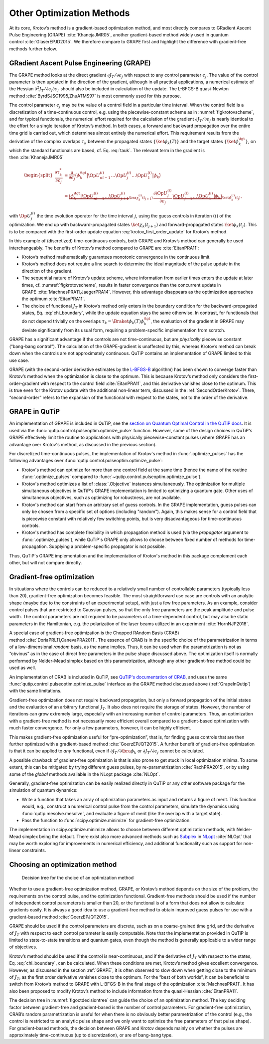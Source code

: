 Other Optimization Methods
==========================

At its core, Krotov’s method is a gradient-based optimization method,
and most directly compares to GRadient Ascent Pulse Engineering
(GRAPE) :cite:`KhanejaJMR05`, another gradient-based method
widely used in quantum control :cite:`GlaserEPJD2015`. We
therefore compare to GRAPE first and highlight the difference with
gradient-free methods further below.

.. _GRAPE:

GRadient Ascent Pulse Engineering (GRAPE)
-----------------------------------------

The GRAPE method looks at the direct gradient :math:`\partial J_T/\partial
\epsilon_j` with respect to any control parameter :math:`\epsilon_j`.  The
value of the control parameter is then updated in the direction of the
gradient, although in all practical applications, a numerical estimate of the
Hessian :math:`\partial^2 J_T/\partial \epsilon_j \partial \epsilon_{j^\prime}`
should also be included in calculation of the update. The L-BFGS-B quasi-Newton
method :cite:`ByrdSJSC1995,ZhuATMS97` is most commonly used for this purpose.

The control parameter :math:`\epsilon_j` may be the value of a control field in
a particular time interval. When the control field is a discretization of a
time-continuous control, e.g. using the piecewise-constant scheme as in
:numref:`figkrotovscheme`, and for typical functionals, the numerical effort
required for the calculation of the gradient :math:`\partial J_T/\partial
\epsilon_j` is nearly identical to the effort for a single iteration of
Krotov’s method. In both cases, a forward and backward propagation over the
entire time grid is carried out, which determines almost entirely the numerical
effort. This requirement results from the derivative of the complex overlaps
:math:`\tau_k` between the propagated states :math:`\{\ket{\phi_k(T)}\}` and
the target states :math:`\{\ket{\phi_k^{\tgt}}\}`, on which the standard
functionals are based, cf. Eq. :eq:`tauk`. The relevant term in the gradient is
then :cite:`KhanejaJMR05`

.. math::

   \begin{split}
     \frac{\partial \tau_k^*}{\partial \epsilon_j}
     &= \frac{\partial}{\partial \epsilon_j}
       \big\langle \phi_k^{\tgt} \big\vert
               \Op{U}^{(i)}_{nt-1} \dots \Op{U}^{(i)}_{j} \dots
               \Op{U}^{(i)}_{1} \big\vert \phi_k \big\rangle \\
     &=
       \underbrace{%
           \big\langle \phi_k^{\tgt} \big\vert
             \Op{U}^{(i)}_{nt-1} \dots \Op{U}^{(i)}_{j+1}}_{%
         \bra{\chi^{(i)}_k(t_{j+1})}
        }
         \, \frac{\partial\Op{U}^{(i)}_{j}}{\partial\epsilon_j} \,
        \underbrace{%
          \Op{U}^{(i)}_{j-1} \dots \Op{U}^{(i)}_{1} \big\vert
           \phi_k \big\rangle}_{%
         \ket{\phi^{(i)}_k(t_j)}
        }\,,
     \end{split}

with :math:`\Op{U}^{(i)}_j` the time evolution operator for the time
interval :math:`j`, using the guess controls in iteration :math:`(i)` of
the optimization. We end up with backward-propagated states
:math:`\ket{\chi_k(t_{j+1})}` and forward-propagated states
:math:`\ket{\phi_k(t_j)}`. This is to be compared with the first-order
update equation :eq:`krotov_first_order_update` for Krotov’s method.

In this example of (discretized) time-continuous controls, both GRAPE
and Krotov’s method can generally be used interchangeably. The benefits
of Krotov’s method compared to GRAPE are :cite:`EitanPRA11`:

-  Krotov’s method mathematically guarantees monotonic convergence in
   the continuous limit.

-  Krotov’s method does not require a line search to determine the ideal
   magnitude of the pulse update in the direction of the gradient.

-  The sequential nature of Krotov’s update scheme, where information
   from earlier times enters the update at later times,
   cf. :numref:`figkrotovscheme`, results in
   faster convergence than the concurrent update in
   GRAPE :cite:`MachnesPRA11,JaegerPRA14`. However, this
   advantage disappears as the optimization approaches the
   optimum :cite:`EitanPRA11`.

-  The choice of functional :math:`J_T` in Krotov’s method only enters
   in the boundary condition for the backward-propagated states,
   Eq. :eq:`chi_boundary`, while the update equation stays the same otherwise.
   In contrast, for functionals that do not depend trivially on the overlaps
   :math:`\tau_k = \Braket{\phi_k(T)}{\phi_k^\tgt}`, the evaluation of
   the gradient in GRAPE may deviate significantly from its usual form,
   requiring a problem-specific implementation from scratch.

GRAPE has a significant advantage if the controls are not
time-continuous, but are *physically* piecewise constant (“bang-bang
control”). The calculation of the GRAPE-gradient is unaffected by this,
whereas Krotov’s method can break down when the controls are not
approximately continuous. QuTiP contains an implementation of GRAPE
limited to this use case.

GRAPE (with the second-order derivative estimates by the `L-BFGS-B`_
algorithm) has been shown to converge faster than Krotov’s method when
the optimization is close to the optimum. This is because Krotov’s
method only considers the first-order-gradient with respect to the
control field :cite:`EitanPRA11`, and this derivative
vanishes close to the optimum. This is true even for the Krotov update
with the additional non-linear term, discussed in
the :ref:`SecondOrderKrotov`. There, “second-order” refers to the expansion of
the functional with respect to the states, not to the order of the derivative.

.. _L-BFGS-B: https://docs.scipy.org/doc/scipy/reference/optimize.minimize-lbfgsb.html

.. _GrapeInQutip:

GRAPE in QuTiP
--------------

An implementation of GRAPE is included in QuTiP, see the `section on Quantum
Optimal Control in the QuTiP docs`_.  It is used via the
:func:`qutip.control.pulseoptim.optimize_pulse` function.
However, some of the design choices in QuTiP's GRAPE effectively limit
the routine to applications with physically piecewise-constant pulses (where
GRAPE has an advantage over Krotov's method, as discussed in the previous
section).

For discretized time-continuous pulses, the implementation of Krotov's method
in :func:`.optimize_pulses` has the following advantages over
:func:`qutip.control.pulseoptim.optimize_pulse`:

* Krotov's method can optimize for more than one control field at the same time
  (hence the name of the routine :func:`.optimize_pulses` compared to
  :func:`~qutip.control.pulseoptim.optimize_pulse`).
* Krotov's method optimizes a list of :class:`.Objective` instances
  simultaneously. The optimization for multiple simultaneous objectives in
  QuTiP's GRAPE implementation is limited to optimizing a quantum gate. Other
  uses of simultaneous objectives, such as optimizing for robustness, are not
  available.
* Krotov's method can start from an arbitrary set of guess controls. In the
  GRAPE implementation, guess pulses can only be chosen from a specific set of
  options (including "random"). Again, this makes sense for a control field
  that is piecewise constant with relatively few switching points, but is very
  disadvantageous for time-continuous controls.
* Krotov's method has complete flexibility in which propagation method is used
  (via the `propagator` argument to :func:`.optimize_pulses`), while QuTiP's
  GRAPE only allows to choose between fixed number of methods for
  time-propagation. Supplying a problem-specific propagator is not possible.

Thus, QuTiP's GRAPE implementation and the implementation of Krotov's method in
this package complement each other, but will not compare directly.

.. _section on Quantum Optimal Control in the QuTiP docs: http://qutip.org/docs/latest/guide/guide-control.html


Gradient-free optimization
--------------------------

In situations where the controls can be reduced to a relatively small
number of controllable parameters (typically less than 20),
gradient-free optimization becomes feasible. The most straightforward
use case are controls with an analytic shape (maybe due to the
constraints of an experimental setup), with just a few free parameters.
As an example, consider control pulses that are restricted to Gaussian
pulses, so that the only free parameters are the peak amplitude and
pulse width. The control parameters are not required to be parameters of
a time-dependent control, but may also be static parameters in the
Hamiltonian, e.g. the polarization of the laser beams utilized in an
experiment :cite:`HornNJP2018`.

A special case of gradient-free optimization is the Chopped RAndom Basis
(CRAB) method :cite:`DoriaPRL11,CanevaPRA2011`. The essence
of CRAB is in the specific choice of the parametrization in terms of a
low-dimensional *random* basis, as the name implies. Thus, it can be
used when the parametrization is not as “obvious” as in the case of
direct free parameters in the pulse shape discussed above. The
optimization itself is normally performed by Nelder-Mead simplex based
on this parametrization, although any other gradient-free method could
be used as well.

An implementation of CRAB is included in QuTiP, see `QuTiP's documentation of
CRAB`_, and uses the same :func:`qutip.control.pulseoptim.optimize_pulse`
interface as the GRAPE method discussed above (:ref:`GrapeInQutip`) with the
same limitations.

Gradient-free optimization does not require backward propagation, but
only a forward propagation of the initial states and the evaluation of
an arbitrary functional :math:`J_T`. It also does not require the
storage of states. However, the number of iterations can grow extremely
large, especially with an increasing number of control parameters. Thus,
an optimization with a gradient-free method is not necessarily more
efficient overall compared to a gradient-based optimization with much
faster convergence. For only a few parameters, however, it can be highly
efficient.

This makes gradient-free optimization useful for “pre-optimization”,
that is, for finding guess controls that are then further optimized with
a gradient-based method :cite:`GoerzEPJQT2015`. A further
benefit of gradient-free optimization is that it can be applied to *any*
functional, even if :math:`\partial J_T / \partial \bra{\phi_k}` or
:math:`\partial J_T / \partial \epsilon_j` cannot be calculated.

A possible drawback of gradient-free optimization is that is also prone
to get stuck in local optimization minima. To some extent, this can be
mitigated by trying different guess pulses, by
re-parametrization :cite:`RachPRA2015`, or by using some of
the *global* methods available in the NLopt
package :cite:`NLOpt`.

Generally, gradient-free optimization can be easily realized directly in
QuTiP or any other software package for the simulation of quantum
dynamics:

-  Write a function that takes an array of optimization parameters as
   input and returns a figure of merit. This function would, e.g.,
   construct a numerical control pulse from the control parameters,
   simulate the dynamics using :func:`qutip.mesolve.mesolve`, and evaluate a
   figure of merit (like the overlap with a target state).

-  Pass the function to :func:`scipy.optimize.minimize` for gradient-free
   optimization.

The implementation in scipy.optimize.minimize allows to choose between
different optimization methods, with Nelder-Mead simplex being the
default. There exist also more advanced methods such as Subplex_ in
NLopt_ :cite:`NLOpt` that may be worth exploring for
improvements in numerical efficiency, and additional functionality such
as support for non-linear constraints.

.. _Subplex: https://nlopt.readthedocs.io/en/latest/NLopt_Algorithms/#sbplx-based-on-subplex
.. _NLopt: https://nlopt.readthedocs.io/
.. _QuTiP's documentation of CRAB: http://qutip.org/docs/latest/guide/guide-control.html#the-crab-algorithm


.. _choosing-an-optimization-method:

Choosing an optimization method
-------------------------------

.. _figoctdecisiontree:
.. figure:: oct_decision_tree.svg
   :alt: decision tree.
   :width: 100%

   Decision tree for the choice of an optimization method

Whether to use a gradient-free optimization method, GRAPE, or Krotov’s
method depends on the size of the problem, the requirements on the
control pulse, and the optimization functional. Gradient-free methods
should be used if the number of independent control parameters is
smaller than 20, or the functional is of a form that does not allow to
calculate gradients easily. It is always a good idea to use a
gradient-free method to obtain improved guess pulses for use with a
gradient-based method :cite:`GoerzEPJQT2015`.

GRAPE should be used if the control parameters are discrete, such as on
a coarse-grained time grid, and the derivative of :math:`J_T` with
respect to each control parameter is easily computable. Note that the
implementation provided in QuTiP is limited to state-to-state
transitions and quantum gates, even though the method is generally
applicable to a wider range of objectives.

Krotov’s method should be used if the control is near-continuous, and if
the derivative of :math:`J_T` with respect to the states,
Eq. :eq:`chi_boundary`, can be calculated. When
these conditions are met, Krotov’s method gives excellent convergence.
However, as discussed in the section :ref:`GRAPE`, it is
often observed to slow down when getting close to the minimum of
:math:`J_T`, as the first order derivative vanishes close to the
optimum. For the “best of both worlds”, it can be beneficial to switch
from Krotov’s method to GRAPE with L-BFGS-B in the final stage of the
optimization :cite:`MachnesPRA11`. It has also been proposed
to modify Krotov’s method to include information from the
quasi-Hessian :cite:`EitanPRA11`.

The decision tree in :numref:`figoctdecisiontree` can guide the
choice of an optimization method. The key deciding factor between
gradient-free and gradient-based is the number of control parameters.
For gradient-free optimization, CRAB’s random parametrization is useful
for when there is no obviously better parametrization of the control
(e.g., the control is restricted to an analytic pulse shape and we only
want to optimize the free parameters of that pulse shape). For
gradient-based methods, the decision between GRAPE and Krotov depends
mainly on whether the pulses are approximately time-continuous (up to
discretization), or are of bang-bang type.
